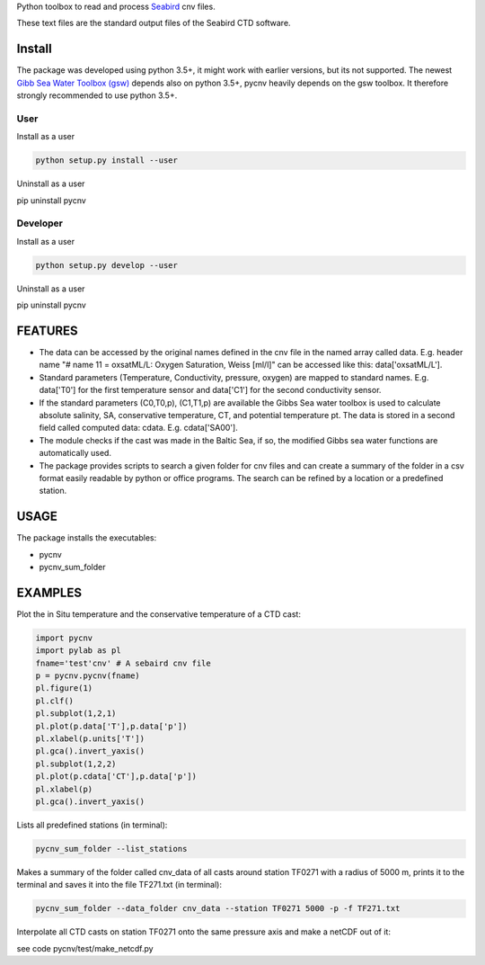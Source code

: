 
Python toolbox to read and process Seabird_ cnv files.

.. _Seabird: http://www.seabird.com/

These text files are the standard output files of the Seabird CTD software.


Install
-------

The package was developed using python 3.5+, it might work with
earlier versions, but its not supported. The newest
`Gibb Sea Water Toolbox (gsw) <https://github.com/TEOS-10/GSW-Python>`_
depends also on python 3.5+, pycnv heavily depends on the gsw toolbox. It
therefore strongly recommended to use python 3.5+.

User
____

Install as a user

.. code:: bash
	  
   python setup.py install --user

Uninstall as a user
   
.. code:: bash
	  
pip uninstall pycnv



Developer
_________

Install as a user

.. code:: bash
	  
   python setup.py develop --user

Uninstall as a user
   
.. code:: bash
	  
pip uninstall pycnv


FEATURES
--------

- The data can be accessed by the original names defined in the cnv
  file in the named array called data. E.g. header name "# name 11 =
  oxsatML/L: Oxygen Saturation, Weiss [ml/l]" can be accessed like
  this: data['oxsatML/L'].

- Standard parameters (Temperature, Conductivity, pressure, oxygen)
  are mapped to standard names. E.g. data['T0'] for the first
  temperature sensor and data['C1'] for the second conductivity sensor.

- If the standard parameters (C0,T0,p), (C1,T1,p) are available the
  Gibbs Sea water toolbox is used to calculate absolute salinity, SA,
  conservative temperature, CT, and potential temperature pt. The data
  is stored in a second field called computed data:
  cdata. E.g. cdata['SA00'].

- The module checks if the cast was made in the Baltic Sea, if so, the
  modified Gibbs sea water functions are automatically used.

- The package provides scripts to search a given folder for cnv files
  and can create a summary of the folder in a csv format easily
  readable by python or office programs. The search can be refined by
  a location or a predefined station.



USAGE
-----

The package installs the executables:

- pycnv

- pycnv_sum_folder

  
EXAMPLES 
--------
Plot the in Situ temperature and the conservative temperature of a CTD cast:

.. code:: python
	  
	  import pycnv
	  import pylab as pl
	  fname='test'cnv' # A sebaird cnv file
	  p = pycnv.pycnv(fname)
	  pl.figure(1)
	  pl.clf()
	  pl.subplot(1,2,1)
	  pl.plot(p.data['T'],p.data['p'])
	  pl.xlabel(p.units['T'])
	  pl.gca().invert_yaxis()	  
	  pl.subplot(1,2,2)
	  pl.plot(p.cdata['CT'],p.data['p'])
	  pl.xlabel(p)
	  pl.gca().invert_yaxis()

	  
Lists all predefined stations (in terminal):

.. code:: bash
	  
	  pycnv_sum_folder --list_stations


Makes a summary of the folder called cnv_data of all casts around
station TF0271 with a radius of 5000 m, prints it to the terminal and
saves it into the file TF271.txt  (in terminal):

.. code:: bash
	  
	  pycnv_sum_folder --data_folder cnv_data --station TF0271 5000 -p -f TF271.txt



Interpolate all CTD casts on station TF0271 onto the same pressure axis and make a netCDF out of it:

see code pycnv/test/make_netcdf.py
	  



